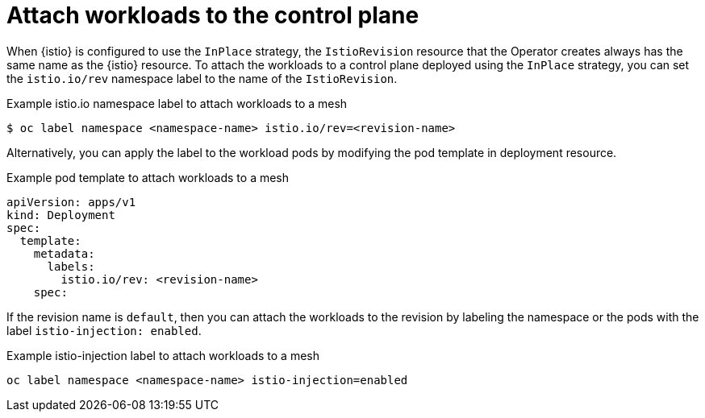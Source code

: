 :_mod-docs-content-type: Concept
[id="attach-workloads-to-control-plane"]
= Attach workloads to the control plane
:context: ossm-attach-workloads-to-control-plane

When {istio} is configured to use the `InPlace` strategy, the `IstioRevision` resource that the Operator creates always has the same name as the {istio} resource. To attach the workloads to a control plane deployed using the `InPlace` strategy, you can set the `istio.io/rev` namespace label to the name of the `IstioRevision`. 

.Example istio.io namespace label to attach workloads to a mesh
[source,terminal]
----
$ oc label namespace <namespace-name> istio.io/rev=<revision-name>
----

Alternatively, you can apply the label to the workload pods by modifying the pod template in deployment resource.

.Example pod template to attach workloads to a mesh
[source,yaml, subs="attributes,verbatim"]
----
apiVersion: apps/v1
kind: Deployment
spec:
  template:
    metadata:
      labels:
        istio.io/rev: <revision-name>
    spec:
----

If the revision name is `default`, then you can attach the workloads to the revision by labeling the namespace or the pods with the label `istio-injection: enabled`.

.Example istio-injection label to attach workloads to a mesh
[source,terminal]
----
oc label namespace <namespace-name> istio-injection=enabled
----

